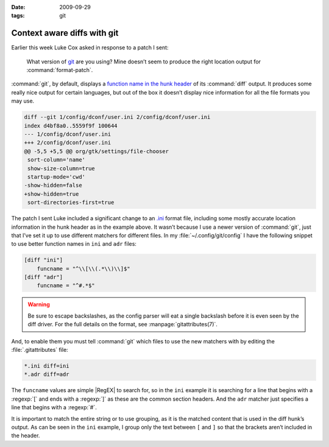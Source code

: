 :date: 2009-09-29
:tags: git

Context aware diffs with git
============================

Earlier this week Luke Cox asked in response to a patch I sent:

    What version of git_ are you using?  Mine doesn’t seem to produce the right
    location output for :command:`format-patch`.

:command:`git`, by default, displays a `function name in the hunk header`_ of
its :command:`diff` output.  It produces some really nice output for certain
languages, but out of the box it doesn’t display nice information for all the
file formats you may use.

.. code-block:: diff

    diff --git 1/config/dconf/user.ini 2/config/dconf/user.ini
    index d4bf8a0..5559f9f 100644
    --- 1/config/dconf/user.ini
    +++ 2/config/dconf/user.ini
    @@ -5,5 +5,5 @@ org/gtk/settings/file-chooser
     sort-column='name'
     show-size-column=true
     startup-mode='cwd'
    -show-hidden=false
    +show-hidden=true
     sort-directories-first=true

The patch I sent Luke included a significant change to an `.ini`_ format file,
including some mostly accurate location information in the hunk header as in
the example above.  It wasn’t because I use a newer version of :command:`git`,
just that I’ve set it up to use different matchers for different files.  In my
:file:`~/.config/git/config` I have the following snippet to use better
function names in ``ini`` and ``adr`` files:

.. code-block:: ini

    [diff "ini"]
        funcname = "^\\[\\(.*\\)\\]$"
    [diff "adr"]
        funcname = "^#.*$"

.. warning::

    Be sure to escape backslashes, as the config parser will eat a single
    backslash before it is even seen by the diff driver.  For the full details
    on the format, see :manpage:`gitattributes(7)`.

And, to enable them you must tell :command:`git` which files to use the new
matchers with by editing the :file:`.gitattributes` file:

.. code-block:: text

    *.ini diff=ini
    *.adr diff=adr

The ``funcname`` values are simple |RegEX| to search for, so in the ``ini``
example it is searching for a line that begins with a :regexp:`[` and ends with
a :regexp:`]` as these are the common section headers.  And the ``adr`` matcher
just specifies a line that begins with a :regexp:`#`.

It is important to match the entire string or to use grouping, as it is the
matched content that is used in the diff hunk’s output.  As can be seen in the
``ini`` example, I group only the text between ``[`` and ``]`` so that the
brackets aren’t included in the header.

.. _git: http://www.git-scm.com/
.. _function name in the hunk header: http://www.gnu.org/software/diffutils/manual/html_node/C-Function-Headings.html
.. _.ini: http://www.cloanto.com/specs/ini.html
